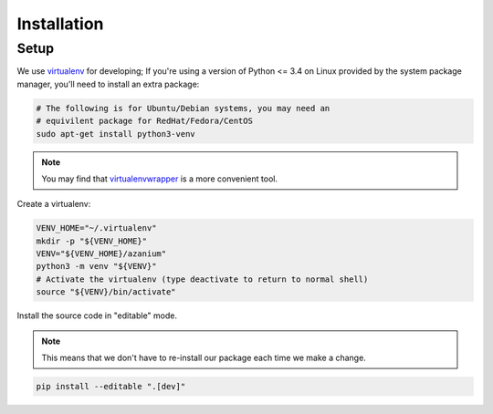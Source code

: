 ============
Installation
============

Setup
=====
We use virtualenv_ for developing;
If you're using a version of Python <= 3.4 on Linux provided by the
system package manager, you'll need to install an extra package:

.. code-block:: bash

   # The following is for Ubuntu/Debian systems, you may need an
   # equivilent package for RedHat/Fedora/CentOS
   sudo apt-get install python3-venv


.. note::

   You may find that virtualenvwrapper_ is a more convenient tool.

Create a virtualenv:

.. code-block:: bash

   VENV_HOME="~/.virtualenv"
   mkdir -p "${VENV_HOME}"
   VENV="${VENV_HOME}/azanium"
   python3 -m venv "${VENV}"
   # Activate the virtualenv (type deactivate to return to normal shell)
   source "${VENV}/bin/activate"


Install the source code in "editable" mode.

.. note::

   This means that we don't have to re-install our package
   each time we make a change.

.. code-block:: bash

   pip install --editable ".[dev]"


.. _virtualenv: http://docs.python-guide.org/en/latest/dev/virtualenvs/
.. _virtualenvwrapper: https://virtualenvwrapper.readthedocs.io/en/latest/
